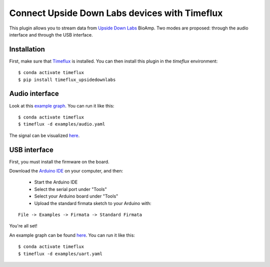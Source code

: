 Connect Upside Down Labs devices with Timeflux
==============================================

This plugin allows you to stream data from `Upside Down Labs <https://upsidedownlabs.tech/>`__ BioAmp. Two modes are proposed: through the audio interface and through the USB interface.

Installation
------------

First, make sure that `Timeflux <https://github.com/timeflux/timeflux>`__ is installed. You can then install this plugin in the `timeflux` environment:

::

    $ conda activate timeflux
    $ pip install timeflux_upsidedownlabs

Audio interface
---------------

Look at this `example graph <https://github.com/timeflux/timeflux_upsidedownlabs/blob/master/examples/audio.yaml>`__.
You can run it like this:

::

    $ conda activate timeflux
    $ timeflux -d examples/audio.yaml

The signal can be visualized `here <http://localhost:8000>`__.

USB interface
-------------

First, you must install the firmware on the board.

Download the `Arduino IDE <https://www.arduino.cc/en/Main/Software>`__ on your computer, and then:

 - Start the Arduino IDE
 - Select the serial port under "Tools"
 - Select your Arduino board under "Tools"
 - Upload the standard firmata sketch to your Arduino with:

::

    File -> Examples -> Firmata -> Standard Firmata

You're all set!

An example graph can be found `here <https://github.com/timeflux/timeflux_upsidedownlabs/blob/master/examples/uart.yaml>`__.
You can run it like this:

::

    $ conda activate timeflux
    $ timeflux -d examples/uart.yaml